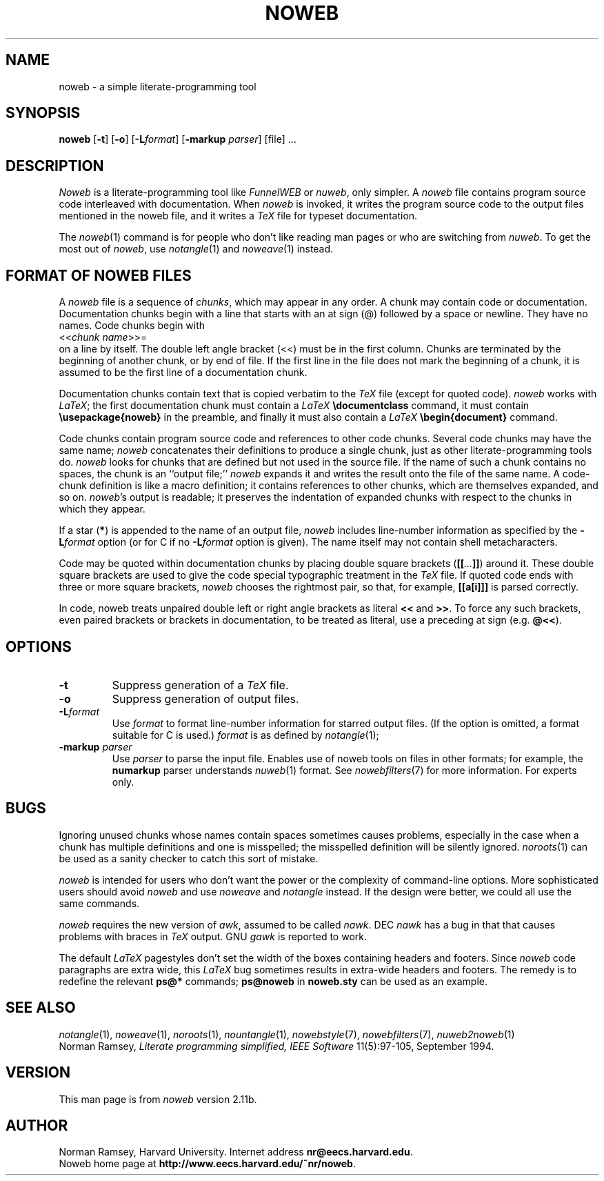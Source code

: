 .TH NOWEB 1 "local 3/28/2001"
.SH NAME
noweb \- a simple literate-programming tool
.SH SYNOPSIS
.B noweb
[\fB-t\fP] 
[\fB-o\fP] 
[\fB-L\fP\fIformat\fP] 
[\fB-markup\fP \fIparser\fP]
[file] ...
.SH DESCRIPTION
.I Noweb
is a literate-programming tool like
.I FunnelWEB
or 
.IR nuweb ,
only simpler.
A 
.I noweb
file contains program source code interleaved with documentation.
When 
.I noweb
is invoked, it writes the program source code 
to the output files mentioned in the noweb file, and it writes a 
.I TeX
file for typeset documentation.
.PP
The 
.IR noweb (1)
command is for people who don't like reading man pages or who are switching from 
.IR nuweb .
To get the most out of
.IR noweb ,
use
.IR notangle (1)
and 
.IR noweave (1)
instead.
.SH FORMAT OF NOWEB FILES
A 
.I noweb 
file is a sequence of
.IR chunks ,
which may appear in any order.
A chunk may contain code or documentation.
Documentation chunks begin with a line that starts with an at sign (@) 
followed by a space or newline.
They have no names.
Code chunks begin with
.br
<<\fIchunk name\fP>>=
.br
on a line by itself.
The double left angle bracket (<<) must be in the first column.
Chunks are terminated by the beginning of another chunk, or by end of file.
If the first line in the file does not mark the beginning of a
chunk, it is assumed to be the first line of a documentation chunk.
.PP
Documentation chunks contain text that is copied verbatim to the
.I TeX
file (except for quoted code).
.I noweb
works with \fILaTeX\fP; the first documentation chunk must contain
a 
.I LaTeX
.B "\\\\documentclass"
command, it must contain
.B "\\\\usepackage{noweb}"
in the preamble, and finally
it must also contain a 
.I LaTeX
.B "\\\\begin{document}"
command.
.PP
Code chunks contain program source code and references to other code
chunks.
Several code chunks may have the same name;
.I noweb
concatenates their definitions to produce a single chunk, just as
other literate-programming tools do.
.I noweb
looks for chunks that are defined but not used in the source file.
If the name of such a chunk contains no spaces, the chunk is
an ``output file;''
.I noweb
expands it and writes the result onto the file of the same name.
A code-chunk definition is like a macro definition;
it contains references to other chunks, which are 
themselves expanded, and so on.
\fInoweb\fP's output is readable; it preserves the indentation of expanded
chunks with respect to the chunks in which they appear.
.PP
If a star (\fB*\fP) is appended to the name of an output file,
.I noweb
includes line-number information as specified by the \fB\-L\fP\fIformat\fP
option (or for C if no \fB\-L\fP\fIformat\fP option is given).
The name itself may not contain shell metacharacters.
.PP
Code may be quoted within documentation
chunks by placing double square brackets
(\fB[[\fI...\fB]]\fR) around it.
These double square brackets are used to
give the code special typographic treatment in the
.I TeX
file.
If quoted code ends with three or more square brackets,
.I noweb
chooses the rightmost pair, so that, for example, \fB[[a[i]]]\fR is
parsed correctly.
.PP
In code, noweb treats unpaired
double left or right angle brackets as literal \fB<<\fP and \fB>>\fP.  
To force any
such brackets, even paired brackets or brackets in documentation, 
to be treated as literal, use a preceding at sign (e.g. \fB@<<\fP).
.SH OPTIONS
.TP
.B \-t
Suppress generation of a 
.I TeX
file.
.TP
.B \-o
Suppress generation of output files.
.TP
.B \-L\fIformat\fR
Use 
.I format
to format line-number information for starred output files.
(If the option is omitted, a format suitable for C is used.)
.I format
is as defined by 
.IR notangle (1);
.TP
.B "\-markup \fIparser\fP"
Use 
.I parser
to parse the input file.
Enables use of noweb tools on files in other formats;
for example, the 
.B numarkup
parser understands
.IR nuweb (1)
format.
See 
.IR nowebfilters (7)
for more information.
For experts only.
.SH BUGS
.PP
Ignoring unused chunks whose names contain spaces
sometimes causes problems, especially in the case when a chunk has
multiple definitions and one is misspelled;
the misspelled definition will be silently ignored.
.IR noroots (1)
can be used as a sanity checker to catch this sort of mistake.
.PP
.I noweb
is intended for users who don't want the power or the complexity of 
command-line options.
More sophisticated users should avoid
.I noweb
and use 
.I noweave 
and 
.I notangle
instead.
If the design were better, we could all use the same commands.
.PP
.I noweb
requires the new version of
.IR awk ,
assumed to be called
.IR nawk .
DEC
.I nawk
has a bug in that that causes problems with braces in
.I TeX
output.
GNU 
.I gawk
is reported to work.
.PP
The default
.I LaTeX
pagestyles don't set the width of the boxes containing headers and footers.
Since 
.I noweb
code paragraphs are extra wide, this 
.I LaTeX
bug sometimes results in extra-wide headers and footers.
The remedy is to redefine the relevant 
.B ps@*
commands;
.B ps@noweb
in 
.B noweb.sty
can be used as an example.
.SH SEE ALSO
.PP
.IR notangle (1),
.IR noweave (1),
.IR noroots (1),
.IR nountangle (1),
.IR nowebstyle (7),
.IR nowebfilters (7),
.IR nuweb2noweb (1)
.br
Norman Ramsey,
.I "Literate programming simplified, IEEE Software"
11(5):97-105, September 1994.
.SH VERSION
This man page is from 
.I noweb
version 2.11b.
.SH AUTHOR
Norman Ramsey, Harvard University.
Internet address \fBnr@eecs.harvard.edu\fP.
.br
Noweb home page at \fBhttp://www.eecs.harvard.edu/~nr/noweb\fP.

